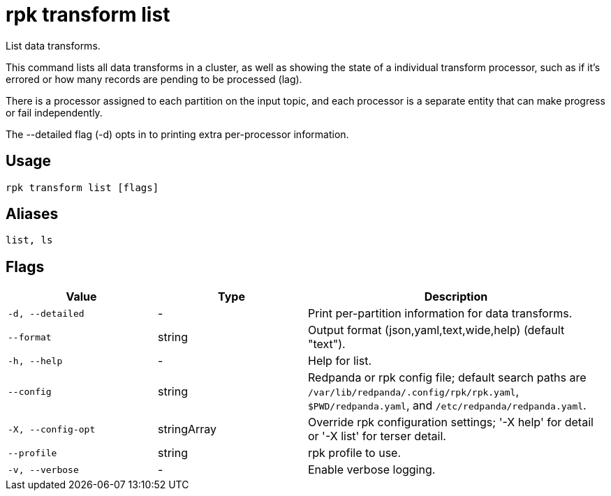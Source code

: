 = rpk transform list
:description: rpk transform list

List data transforms.

This command lists all data transforms in a cluster, as well as showing the
state of a individual transform processor, such as if it's errored or how many
records are pending to be processed (lag).

There is a processor assigned to each partition on the input topic, and each
processor is a separate entity that can make progress or fail independently.

The --detailed flag (-d) opts in to printing extra per-processor information.

== Usage

[,bash]
----
rpk transform list [flags]
----

== Aliases

[,bash]
----
list, ls
----

== Flags

[cols="1m,1a,2a"]
|===
|*Value* |*Type* |*Description*

|-d, --detailed |- |Print per-partition information for data transforms.

|--format |string |Output format (json,yaml,text,wide,help) (default "text").

|-h, --help |- |Help for list.

|--config |string |Redpanda or rpk config file; default search paths are `/var/lib/redpanda/.config/rpk/rpk.yaml`, `$PWD/redpanda.yaml`, and `/etc/redpanda/redpanda.yaml`.

|-X, --config-opt |stringArray |Override rpk configuration settings; '-X help' for detail or '-X list' for terser detail.

|--profile |string |rpk profile to use.

|-v, --verbose |- |Enable verbose logging.
|===